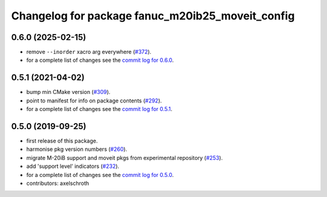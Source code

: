 ^^^^^^^^^^^^^^^^^^^^^^^^^^^^^^^^^^^^^^^^^^^^^^^^^
Changelog for package fanuc_m20ib25_moveit_config
^^^^^^^^^^^^^^^^^^^^^^^^^^^^^^^^^^^^^^^^^^^^^^^^^

0.6.0 (2025-02-15)
------------------
* remove ``--inorder`` xacro arg everywhere (`#372 <https://github.com/ros-industrial/fanuc/issues/372>`_).
* for a complete list of changes see the `commit log for 0.6.0 <https://github.com/ros-industrial/fanuc/compare/0.5.1...0.6.0>`_.

0.5.1 (2021-04-02)
------------------
* bump min CMake version (`#309 <https://github.com/ros-industrial/fanuc/issues/309>`_).
* point to manifest for info on package contents (`#292 <https://github.com/ros-industrial/fanuc/issues/292>`_).
* for a complete list of changes see the `commit log for 0.5.1 <https://github.com/ros-industrial/fanuc/compare/0.5.0...0.5.1>`_.

0.5.0 (2019-09-25)
------------------
* first release of this package.
* harmonise pkg version numbers (`#260 <https://github.com/ros-industrial/fanuc/issues/260>`_).
* migrate M-20iB support and moveit pkgs from experimental repository (`#253 <https://github.com/ros-industrial/fanuc/pull/253>`_).
* add 'support level' indicators (`#232 <https://github.com/ros-industrial/fanuc/issues/232>`_).
* for a complete list of changes see the `commit log for 0.5.0 <https://github.com/ros-industrial/fanuc/compare/0.4.4...0.5.0>`_.
* contributors: axelschroth
